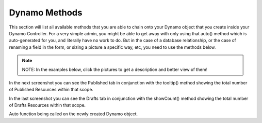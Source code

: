 Dynamo Methods
==============
This section will list all available methods that you are able to chain onto your Dynamo object that you create inside your Dynamo Controller. For a very simple admin,
you might be able to get away with only using that auto() method which is auto-generated for you, and literally have no work to do. But in the case of a database relationship,
or the case of renaming a field in the form, or sizing a picture a specific way, etc, you need to use the methods below.

.. raw:: html

    <style>
     #collection-method-list > p {
         column-count: 3; -moz-column-count: 3; -webkit-column-count: 3;
         column-gap: 2em; -moz-column-gap: 2em; -webkit-column-gap: 2em;
     }

     #collection-method-list a {
         display: block;
     }
    </style>

    <div id="collection-method-list">
        <p>
           <a href="#method-addActionButton">addActionButton</a>
           <a href="#method-addField">addField</a>
           <a href="#method-addFilter">addFilter</a>
           <a href="#method-addHandler">addHandler</a>
           <a href="#method-addIndex">addIndex</a>
           <a href="#method-addIndexButton">addIndexButton</a>
           <a href="#method-auto">auto</a>
           <a href="#method-checkbox">checkbox</a>
           <a href="#method-clearIndexes">clearIndexes</a>
           <a href="#method-file">file</a>
           <a href="#method-formTab">formTab</a>
           <a href="#method-group">group</a>
           <a href="#method-hasMany">hasMany</a>
           <a href="#method-hasManySimple">hasManySimple</a>
           <a href="#method-hideAdd">hideAdd</a>
           <a href="#method-hideDelete">hideDelete</a>
           <a href="#method-indexOrderBy">indexOrderBy</a>
           <a href="#method-indexTab">indexTab</a>
           <a href="#method-paginate">paginate</a>
           <a href="#method-password">password</a>
           <a href="#method-removeBoth">removeBoth</a>
           <a href="#method-removeField">removeField</a>
           <a href="#method-removeIndex">removeIndex</a>
           <a href="#method-searchable">searchable</a>
           <a href="#method-searchOptions">searchOption</a>
           <a href="#method-select">select</a>
           <a href="#method-text">text</a>
           <a href="#method-textarea">textarea</a>
        </p>
    </div>

.. note:: NOTE: In the examples below, click the pictures to get a description and better view of them!

.. raw:: html

    <hr>

    <p><a name="method-addActionButton"></a></p>
    <h4><code>addActionButton()</code></h4>
    <p>The <code>addField</code> method allows you to create a button along-side the other default action butons, Edit and Delete. Keep in mind these default buttons can be
       remove by calling hideDelete() or removeBoth().</p>

.. thumbnail:: images/addActionButton1.png
   :align: center

   Here we see the code, simply chain the function onto your Dynamo object in your Dynamo controller. addActionButton() takes one parameter which should be a closure function
   that return raw html for a link and bootstraps button classes. You can return any raw html you want; it doesn't have to be bootstrap, you could just use the button html tag.

.. thumb    nail:: images/addActionButton2.png
   :align: center

   Here we see the test button alongside the other buttons, Edit and Delete, in the Action index.

.. raw:: html

    <hr>

    <p><a name="method-addField"></a></p>
    <h4><code>addField()</code></h4>
    <p>The <code>addField</code> method is a bit tricky. You will never actually call this method directly. However, the Dynamo has a PHP magic method __call
       that calls addField. In the case where you use methods such as text(), file(), checkbox(), hasMany(), password(), select(), textarea(), you are actually
       just calling __call() in reality, which calls addField(). Now, you are free to create your own methods similar to the ones I just listed. You have to created
       them in the vendor->jzpeepz->dynamo->src->resources->views->partials->fields directory.</p>

.. thumbnail:: images/addField1.png
   :align: center

   Path to addField() partials.


.. raw:: html

    <hr>

    <p><a name="method-addFilter"></a></p>
    <h4><code>addFilter()</code></h4>
    <p>The <code>addFilter</code> method is a brand new function in Dynamo that lets you filter the index view of an admin by whatever you want. We needed to implement
       this feature for our House of Representatives project because our client wanted to be able to "Filter" the Representatives by Terms. Terms and Representatives have
       a many-to-many relationship with each other in our database. See how we used addFilter below.</p>

.. thumbnail:: images/addFilter1.png
    :align: center

      Here is where we called addFilter on the DynamoController. The parameters are the database field you want to filter by(in this case terms), a collection
      of the objects(in this case, we grabbed all terms names and sorted them in descending order), then a closure function that actually does the filtering. In
      this case, depending on what term you choose, we will grab all the Representatives from that term.

.. thumbnail:: images/addFilter2.png
    :align: center

    Filtered by Term 2222

.. thumbnail:: images/addFilter3.png
    :align: center

    Filtered by term 2016

.. raw:: html

    <hr>

    <p><a name="method-addHandler"></a></p>
    <h4><code>addHandler()</code></h4>
    <p>The <code>addHandler</code> method is called by default in your DynamoController and will auto-populate the form
       with text boxes for each field in the database for that object.</p>

.. thumbnail:: images/auto3.png
 :align: center

 Auto function being called on the newly created Dynamo object.

.. thumbnail:: images/auto1.png
 :align: center

.. raw:: html

    <hr>

    <p><a name="method-addIndex"></a></p>
    <h4><code>addIndex()</code></h4>
    <p>The <code>addIndex</code> method allows you to add a new column to the index view of your module. This method takes up to
       three parameters, but only passing one is necessary. The first parameter is the name of the field in your database. The second
       is the how you want the name to appear in the index view. The third is a closure function to do something specific. Notice
       in the examples below of cases where addIndex is used with one, two, and three parameters and their outputs on the index view.</p>

.. thumbnail:: images/addIndex1.png
    :align: center

    In the closure function, we are checking to see if this Representative has a Headshot photo in the database or not. If not, just display an empty string.
    If so, display their image with a certain width.

.. thumbnail:: images/addIndex2.png
    :align: center

    The first three Representatives did not have pictures, the fourth did.

.. thumbnail:: images/addIndex3.png
    :align: center

    The third addIndex uses a closure that uses a ternary operation to check if this Alert is activated. If so, a success box is rendered with the word "Yes" in it.
    If not, a danger box is rendered with the word "No" in it.

.. thumbnail:: images/addIndex4.png
    :align: center

.. raw:: html

    <hr>

    <p><a name="method-addIndexButton"></a></p>
    <h4><code>addIndexButton()</code></h4>
    <p>The <code>addIndexButton</code> method allows you to add a button along side the Add button in your Dynamo Manager. One example of where you would want to use addIndexButton
       would be if you wanted to minimize the amount of modules in your navigation. Below is an example:</p>

.. thumbnail:: images/addIndexButton1.png
   :align: center

   Here, in the top right corner, we add a button in the Representatives Manager that says Import Representatives from Spreadsheet that links to
   another form for uploading Representatives via .csv.

.. thumbnail:: images/addIndexButton2.png
   :align: center

   This is the page the button links to

.. thumbnail:: images/addIndexButton3.png
   :align: center

   This is the function in use. It takes one parameter that is a closure function that returns raw html linking to that page.

.. raw:: html

    <hr>

    <p><a name="method-auto"></a></p>
    <h4><code>auto()</code></h4>
    <p>The <code>auto</code> method is called by default in your DynamoController and will auto-populate the form
       with text boxes for each field in the database for that object, and will automatically set the index view with those same fields.</p>


.. thumbnail:: images/auto3.png
    :align: center

    Auto function being called on the newly created Dynamo object.

.. thumbnail:: images/auto1.png
    :align: center

    The form that auto() produces for the Faq object.

.. thumbnail:: images/auto2.png
    :align: center
    :height: 400px

    The index view auto() produces for Faqs.


.. raw:: html

    <hr>

    <p><a name="method-checkbox"></a></p>
    <h4><code>checkbox()</code></h4>
    <p>The <code>checkbox</code> method lets you add a checkbox to your form. It is particularly useful if you have a boolean attribute for an object in your database.
       For example, we used checkboxes on our House of Representatives website to allow the user to "Activate" Faq's and Alerts, as seen in the screenshots below.</p>


.. thumbnail:: images/checkbox1.png
    :align: center

    A checkbox method is called here, with an array of options containing one option, 'label', so let the user know that they can only activate one Alert at a time.

.. thumbnail:: images/checkbox2.png
    :align: center

    The result on the form for Alerts.

.. thumbnail:: images/checkbox3.png
    :align: center
    :height: 400px

    The result on the index view for Alerts.

.. raw:: html

    <hr>

    <p><a name="method-clearIndexes"></a></p>
    <h4><code>clearIndexes()</code></h4>
    <p>The <code>clearIndexes</code> method will remove all the columns that are generated from the auto() function that is at
       the top of the DynamoController by default. After calling clearIndexes, you will certainly want to call addIndex right after.
       Notice the examples below.</p>

.. thumbnail:: images/clearIndexes1.png
    :align: center

    I've commented out my addIndex() calls for the sake
    of demonstration.
    The next image shows the result.

.. thumbnail:: images/clearIndexes2.png
    :align: center

.. thumbnail:: images/clearIndexes3.png
    :align: center

    Now I've uncommented my addIndex calls to show the result
    in the next image.

.. thumbnail:: images/clearIndexes4.png
    :align: center

.. raw:: html

    <hr>

    <p><a name="method-file"></a></p>
    <h4><code>file()</code></h4>
    <p>The <code>file</code> method will allow the user to select a file from their computer when filling out the form for this field. Let's say you have a Staff module
       and you want the user to be able create Staff "objects" with their name, and photo. Check out the example below.</p>

.. thumbnail:: images/file1.png
    :align: center

    Notice the file method call.

.. thumbnail:: images/file2.png
    :align: center

    This is the result for the form view. The user can select the photo from their computer.

.. thumbnail:: images/file3.png
    :align: center

    This is the result of the index view.

.. raw:: html

    <hr>

    <p><a name="method-formTab"></a></p>
    <h4><code>formTab()</code></h4>
    <p>The <code>formTab</code> method allows you to create tabs in the form view while creating or editing an object. Inside the formTab function you chain on any other functions including group functions.
       In the first and second screenshot below we see the code for two formTabs. The first formTab contains a ton of groups with methods chained on inside the groups. The second formTab has only one group inside of it.</p>

.. thumbnail:: images/formTab1.png
    :align: center

    Don't be overwhelmed with this code. The point is that you can create a formTab function with with groups inside of it, and inside those groups you can chain on functions. You don't have to use groups at all. You can just
    chain on functions like you normally do.

.. thumbnail:: images/formTab2.png
    :align: center

    Here we see one that is a bit simpler. The formTab function takes only one parameter which is the FormTab models make() function.
    The make function has one parameter which is the title of the tab. Then inside you can chain on functions. Here I've chosen to make a group with 3 fields in it, and my final field I place outside the group.
    The result is in the last screenshot.

.. thumbnail:: images/formTab3.png
    :align: center

    This is the result of that first formTab code that contained a ton of groups inside of it. In each group we see the methods that we chained on.

.. thumbnail:: images/formTab4.png
    :align: center

.. thumbnail:: images/formTab5.png
    :align: center

    This is the second formTab we saw in the code.

.. raw:: html

    It's important to note that you must add <code>'use Jzpeepz\Dynamo\FormTab;'</code> and <code>'use Jzpeepz\Dynamo\FieldGroup as Group;'</code> at the top of you're controller to make these functions work.

.. raw:: html

    <hr>

    <p><a name="method-group"></a></p>
    <h4><code>group()</code></h4>
    <p>The <code>group</code> method allows you to place a block of fields in a off-color container to make it look better and condense the fields in the form.
       Groups can also be used inside of formTabs to further condense the form.</p>

.. thumbnail:: images/group1.png
    :align: center

    Here we see a group implemented inside of a formTab. A Group has two parameters. One is the make() function being called on the Group object which takes the title of the group,
    and the other is an array of options you can pass into the group, in this case we pass a label in, and a bootstrap class to tell the group to take up all 12 rows in the container.
    Then we see functions ->rowStart() and ->rowEnd() with the fields we want in the group in-between.

.. thumbnail:: images/group2.png
    :align: center

    Here we see the result from the code in the first screenshot.

.. thumbnail:: images/group3.png
    :align: center

    Now, if you want two groups to be side-by-side, you need to pass in a 6 in the bootstrap class to tell the group to only take up 6 rows out of 12. And only pass in ->rowStart() in the first group.
    In the second group (the one you want on the right side of the first group), also pass in a 6 to the bootstrap class, and call ->rowEnd().

.. thumbnail:: images/group4.png
    :align: center

    Here we see the result from the code in the third screenshot.

.. raw:: html

    <hr>

    <p><a name="method-hasMany"></a></p>
    <h4><code>hasMany()</code></h4>
    <p>The <code>hasMany</code> method is called by default in your DynamoController and will auto-populate the form
       with text boxes for each field in the database for that object, and will automatically set the index view with those same fields.</p>


.. thumbnail:: images/auto3.png
    :align: center

    Auto function being called on the newly created Dynamo object.

.. thumbnail:: images/auto1.png
    :align: center

    The form that auto() produces for the Faq object.

.. thumbnail:: images/auto2.png
    :align: center
    :height: 400px

    The index view auto() produces for Faqs.

.. raw:: html

    <hr>

    <p><a name="method-hasManySimple"></a></p>
    <h4><code>hasManySimple()</code></h4>
    <p>The <code>hasManySimple</code> method is used when you want the user to be able to "multi-select" another object that is related to this object. For example, a
       common database relationship on websites might be: "FAQs have many FAQ Categories, and FAQ Categories have many FAQs". If you have made this relationship in your
       database using foreign keys and such, then you can use this method. First go to the model of FAQ and add a public function that says FAQs belongToMany FAQ Categories,
       and go to the model of the FAQ Category and do the same. Next, you will be able to chain on the hasManySimple() function on the FAQ DynamoController! Check out the
       example below.</p>

.. thumbnail:: images/hasManySimple1.png
    :align: center

    First, make sure you have created the relationship your in database migrations.

.. thumbnail:: images/hasManySimple2.png
    :align: center

    Next, make sure both your models have a public function that relates the two.

.. thumbnail:: images/hasManySimple3.png
    :align: center

.. thumbnail:: images/hasManySimple4.png
    :align: center

    Now, on the controller, you can call hasManySimple() and the first parameter should be named EXACTLY the way you named in on the model in the previous steps.

.. thumbnail:: images/hasManySimple5.png
    :align: center

    This is the result on the form. The user is able to select many categories for each FAQ they make.

.. thumbnail:: images/hasManySimple6.png
    :align: center

    And when they submit the form, your database will create the relationship between this FAQ_id and that FAQ Category_id.

.. raw:: html

    <hr>

    <p><a name="method-hideAdd"></a></p>
    <h4><code>hideAdd()</code></h4>
    <p>The <code>hideAdd</code> method simply hides the Add button, so the user isn't able to add new objects/items into the database. You would use this
       if you wanted them to be able to view, edit, and delete the items, but not add new items. You could also use the hideDelete() method in combination with this method.</p>

.. thumbnail:: images/hideAdd1.png
    :align: center

    First I comment add hideAdd() to show the default.

.. thumbnail:: images/hideAdd2.png
    :align: center

    Notice that the add FAQ Category button exist in the top right corner of the container by default.

.. thumbnail:: images/hideAdd3.png
    :align: center

    Now I uncomment hideAdd(), ...

.. thumbnail:: images/hideAdd4.png
    :align: center

    Now the FAQ Category button isn't available to the user so they can't create new FAQ Categories.

.. raw:: html

    <hr>

    <p><a name="method-hideDelete"></a></p>
    <h4><code>hideDelete()</code></h4>
    <p>The <code>hideDelete</code> method simply hides the delete button on the index view, so the user will not be able to delete the
       object/item from the database.</p>

.. thumbnail:: images/hideDelete1.png
    :align: center

    First I just took a basic DynamoController and commented out the hideDelete() function to show the default.

.. thumbnail:: images/hideDelete2.png
    :align: center

    Notice you have an Edit/Delete button by default under your Action index

.. thumbnail:: images/hideDelete3.png
    :align: center

    Now I uncomment hideDelete(), ...

.. thumbnail:: images/hideDelete4.png
    :align: center

    And the delete button is hidden. Magical isn't it?

.. raw:: html

    <hr>

    <p><a name="method-indexOrderBy"></a></p>
    <h4><code>indexOrderBy()</code></h4>
    <p>The <code>indexOrderBy</code> method is how you order all the objects in the index view. Commonly, you might order by last name or by date created.
       By default, it orders in ascending order, you can pass a second parameter of 'desc' if you'd like to reverse it.</p>

.. thumbnail:: images/indexOrderBy1.png
    :align: center

    In this case, rather than indexOrderBy('last_name'), we made it where the user could drag-and-drop the staff members in the order they would like in the index view.
    Wherever they dropped the Staff member, it would update that staff members position in the database. Then we can just indexOrderBy('position').

.. thumbnail:: images/indexOrderBy2.png
    :align: center

.. raw:: html

    <hr>

    <p><a name="method-indexTab"></a></p>
    <h4><code>indexTab()</code></h4>
    <p>REQUIRED: 'use Jzpeepz\Dynamo\IndexTab;' in your DynamoController</p>
    <p>The <code>indexTab</code> method lets you create a scoped tab on the index view of a module. In The first
       screenshot you will see the two indexTabs implemented; one is Published and only shows Resources that are
       published in that tab. It also uses the tooltip() function to show a tooltip on that tab.</p>

.. thumbnail:: images/indexTab1.png
    :align: center

    The function takes two parameters. One is the IndexTab's make function, and the second parameter is a closure function
    that returns a query so you can scope the entries. You can also chain on other functions inside this function; as you
    can see, I chain on ->tooltip() and ->showCount() on these two. Status is just the variable in the database that
    corresponds to the database. But it were a boolean, it would be ->where('published', true).

In the next screenshot you can see the Published tab in conjunction with the tooltip() method showing
the total number of Published Resources within that scope.

.. thumbnail:: images/indexTab2.png
    :align: center

In the last screenshot you can see the Drafts tab in conjunction with the showCount() method showing
the total number of Drafts Resources within that scope.

.. thumbnail:: images/indexTab3.png
    :align: center

.. raw:: html

    <hr>

    <p><a name="method-paginate"></a></p>
    <h4><code>paginate()</code></h4>
    <p>The <code>paginate</code> method does exactly what you would expect it to do; You pass in a number like ->paginate(10) and the dynamo index view will only show
       10 items per page and provide links to the next pages</p>

.. thumbnail:: images/paginate1.png
    :align: center

    Here we clear indexes on the index/admin view and call some ->addIndexes to customize what we want it to look like. Notice how I call paginate(10) because I want
    there to be 10 Resources per page.

.. thumbnail:: images/paginate2.png
    :align: center

    Now we have 10 Resources on the page and pagination links at the bottom on the admin/index view.

.. raw:: html

    <hr>

    <p><a name="method-password"></a></p>
    <h4><code>password()</code></h4>
    <p>The <code>password</code> method will remove all the columns that are generated from the auto() function that is at
       the top of the DynamoController by default. After calling clearIndexes, you will certainly want to call addIndex right after.
       Notice the examples below.</p>

.. thumbnail:: images/clearIndexes1.png
    :align: center

    I've commented out my addIndex() calls for the sake of demonstration. The next image shows the result.

.. thumbnail:: images/clearIndexes2.png
    :align: center

.. thumbnail:: images/clearIndexes3.png
    :align: center

    Now I've uncommented my addIndex calls to show the result in the next image.

.. thumbnail:: images/clearIndexes4.png
    :align: center

.. raw:: html

    <hr>

    <p><a name="method-removeBoth"></a></p>
    <h4><code>removeBoth()</code></h4>
    <p>The <code>removeBoth</code> method is called by default in your DynamoController and will auto-populate the form
       with text boxes for each field in the database for that object.</p>

.. thumbnail:: images/auto3.png
    :align: center

Auto function being called on the newly created Dynamo object.

.. thumbnail:: images/auto1.png
    :align: center

.. raw:: html

    <hr>

    <p><a name="method-removeField"></a></p>
    <h4><code>removeField()</code></h4>
    <p>The <code>removeField</code> method removes any field that you pass it from the index view. This method is needed when the auto() function
       adds a field you don't want the user to see. A common case of using removeField would be like in the indexOrderBy example, where we order staff members
       by position. But we don't actually want the user to be able to set the position manaully within the form. So we removeField('position'). They update the
       position by drag-and-drag in that case. Check it out below</p>

.. thumbnail:: images/indexOrderBy1.png
    :align: center

    See how we remove the position field in the form. We don't want the user to have to fill that out in the form because they are able to drag-and-drop staff members
    to set the position in the index view.

.. thumbnail:: images/indexOrderBy2.png
    :align: center

.. raw:: html

    <hr>

    <p><a name="method-removeIndex"></a></p>
    <h4><code>removeIndex()</code></h4>
    <p>The <code>removeIndex</code> method is exactly the same as removeField right above this. The only difference is you are removing an a column from the index
       view that was automatically added by the auto() function. Usually, we don't see this function since we use clearIndexes() and addIndex() to start from scratch anyways.
       But in the case that auto() is doing everything you need it to do minus one pesky index you don't want to see in the index view, removeIndex is less code to type than
       starting from scratch.</p>

.. raw:: html

    <hr>

    <p><a name="method-searchable"></a></p>
    <h4><code>searchable()</code></h4>
    <p>The <code>searchable</code> method allows you to define with parts of the model are searchable. The parameter you
       pass into this function must be the name of the field in the database that you want to be searchable in the search
       bar. For example, if you have an admin called Representatives, and you want to have a search bar where the user can search
       for staff members by their first and last name you might chain on the searchable method twice:
       </p>

.. thumbnail:: images/searchable1.png
    :align: center

    Here we call searchable twice for first and last name.

.. thumbnail:: images/searchable2.png
    :align: center

    Here we see you can search by last_name

.. thumbnail:: images/searchable3.png
    :align: center

    Here we see you can search by first_name

.. thumbnail:: images/searchable4.png
    :align: center

    Here we see search working for first and last name at the same time.

.. raw:: html

    <hr>

    <p><a name="method-searchOptions"></a></p>
    <h4><code>searchOptions()</code></h4>
    <p>The <code>searchOptions</code> method allows you to pass in options to the search form on in the index view of the module. This function takes one parameter, which is an
       array of "options". You can pass options like <code>'placeholder' => 'Search By Name'</code> or <code>'disabled' => true</code> to the function.
       </p>

.. thumbnail:: images/searchOptions1.png
    :align: center

    Here I chain on searchOptions() right after searchable() to tell dynamo to add placeholder text inside the search input
    field to get the user a hint on what to do.

.. thumbnail:: images/searchOptions2.png
    :align: center

    Here we can see the placeholder.


.. raw:: html

    <hr>

    <p><a name="method-select"></a></p>
    <h4><code>select()</code></h4>
    <p>The <code>select</code> method will allow the user to use a select box and select a single item. When you use the select method, your second parameter
       will be an array all the options they have to select from.</p>

.. thumbnail:: images/select1.png
    :align: center

    Notice that we have three selects on this Program DynamoController. The user may optionally select categories to connect to this program they are creating.
    This way, on the front-end of the website, they will see FAQ's related to this program in a sidebar when they are on this programs page.

.. thumbnail:: images/select2.png
    :align: center

    This is the form view that the user will interact with.

.. thumbnail:: images/select3.png
    :align: center

    How the select boxes options look. (little bug here with the blank spaces, don't worry about that)

.. raw:: html

    <hr>

    <p><a name="method-text"></a></p>
    <h4><code>text()</code></h4>
    <p>The <code>text</code> method is probably the simplest Dynamo method. It makes a textbox on the form for the given database field. Now, you can of course pass
       in other parameters as you can with all Dynamo methods. Check out some of the examples below.</p>

.. thumbnail:: images/text1.png
    :align: center

    The simplest example.

.. thumbnail:: images/text2.png
    :align: center

    The result on the form.

.. thumbnail:: images/text3.png
    :align: center

    In this example, we pass in an array of options with only one option, that being 'position'. The position option is there so you can manually set the order
    of the fields in the form if needed. The auto() function usually handles this, but in some cases you may want to reorder.

.. thumbnail:: images/text4.png
    :align: center

    The result.

.. thumbnail:: images/text5.png
    :align: center

    A more complicated example. Here we pass in an option to the top two text fields. This option is 'class' => 'dateTimePicker' which lets a little calendar pop
    up to aid the user in selected the dates for the these fields. And I'm not even going to explain what's going on in the third text field. It was a super weird case,
    usually things don't look that messy.

.. thumbnail:: images/text7.png
    :align: center

    Here we see the dateTimePicker

.. thumbnail:: images/text6.png
    :align: center

.. raw:: html

    <hr>

    <p><a name="method-textarea"></a></p>
    <h4><code>textarea()</code></h4>
    <p>The <code>textarea</code> method is just like the text() method, except it's a bigger text box on the form. In many of our websites, we pass in a class
       called "wysiwyg editor" which stands for "What You See Is What You Get", and it allows the user to make html code without having to actually code. Check it
       out.</p>

.. thumbnail:: images/textarea1.png
    :align: center


.. thumbnail:: images/textarea2.png
    :align: center


.. raw:: html

    <hr>
